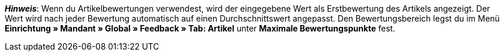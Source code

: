 ifdef::manual[]
Gib eine Erstbewertung für den Artikel ein.
endif::manual[]

ifdef::import[]
Gib eine Erstbewertung für den Artikel in die CSV-Datei ein.

*_Standardwert_*: `0`

*_Zulässige Importwerte_*: Numerisch

Das Ergebnis des Imports findest du im Backend im Menü: <<artikel/artikel-verwalten#40, Artikel » Artikel bearbeiten » [Artikel öffnen] » Tab: Global » Bereich: Webshop » Eingabefeld: Artikelbewertung>>
endif::import[]

ifdef::export[]
//das Feld wird derzeit nicht exportiert

Die Artikelbewertung.

Entspricht der Option im Menü: <<artikel/artikel-verwalten#40, Artikel » Artikel bearbeiten » [Artikel öffnen] » Tab: Global » Bereich: Webshop » Eingabefeld: Artikelbewertung>>
endif::export[]

*_Hinweis_*: Wenn du Artikelbewertungen verwendest, wird der eingegebene Wert als Erstbewertung des Artikels angezeigt.
Der Wert wird nach jeder Bewertung automatisch auf einen Durchschnittswert angepasst.
//stimmt diese Aussage überhaupt mit plentyShop LTS?
Den Bewertungsbereich legst du im Menü **Einrichtung » Mandant » Global » Feedback » Tab: Artikel** unter **Maximale Bewertungspunkte** fest.
